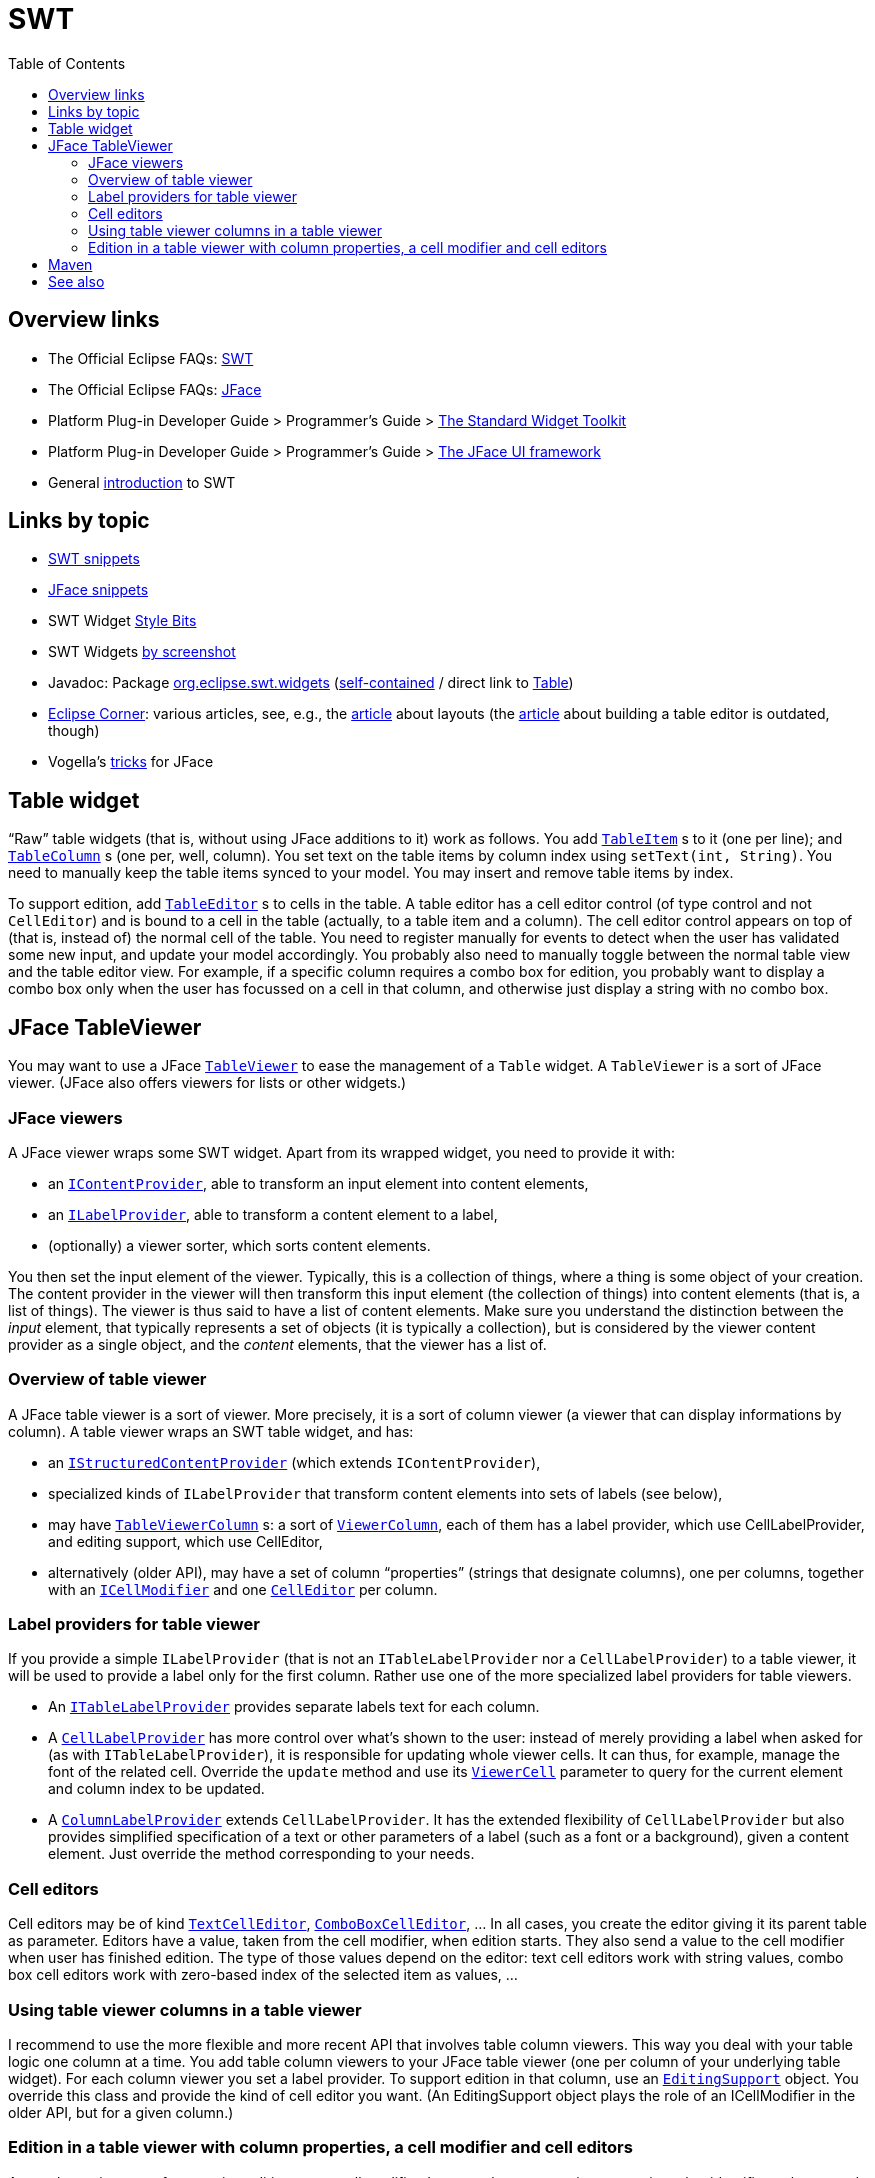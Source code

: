 = SWT
:toc:
:sectanchors:

== Overview links
* The Official Eclipse FAQs: http://wiki.eclipse.org/The_Official_Eclipse_FAQs#Standard_Widget_Toolkit_.28SWT.29[SWT]
* The Official Eclipse FAQs: http://wiki.eclipse.org/The_Official_Eclipse_FAQs#JFace[JFace]
* Platform Plug-in Developer Guide > Programmer's Guide > http://help.eclipse.org/neon/index.jsp?topic=/org.eclipse.platform.doc.isv/guide/swt.htm[The Standard Widget Toolkit]
* Platform Plug-in Developer Guide > Programmer's Guide > http://help.eclipse.org/neon/index.jsp?topic=/org.eclipse.platform.doc.isv/guide/jface.htm[The JFace UI framework]
* General http://news.sys-con.com/node/37463[introduction] to SWT

== Links by topic
* http://www.eclipse.org/swt/snippets/[SWT snippets]
* http://wiki.eclipse.org/JFaceSnippets[JFace snippets]
* SWT Widget http://wiki.eclipse.org/SWT_Widget_Style_Bits[Style Bits]
* SWT Widgets http://www.eclipse.org/swt/widgets/[by screenshot]
* Javadoc: Package http://help.eclipse.org/neon/index.jsp?topic=/org.eclipse.platform.doc.isv/reference/api/org/eclipse/swt/widgets/package-summary.html[org.eclipse.swt.widgets] (http://help.eclipse.org/neon/advanced/content.jsp?topic=/org.eclipse.platform.doc.isv/reference/api/index.html[self-contained] / direct link to http://help.eclipse.org/neon/advanced/content.jsp?topic=/org.eclipse.platform.doc.isv/reference/api/org/eclipse/swt/widgets/Table.html[Table])
* https://wiki.eclipse.org/Eclipse_Corner[Eclipse Corner]: various articles, see, e.g., the http://www.eclipse.org/articles/article.php?file=Article-Understanding-Layouts/index.html[article] about layouts (the http://www.eclipse.org/articles/Article-Table-viewer/table_viewer.html[article] about building a table editor is outdated, though)
* Vogella’s http://www.vogella.com/tutorials/EclipseJFaceTableAdvanced/article.html[tricks] for JFace

== Table widget

“Raw” table widgets (that is, without using JFace additions to it) work as follows. You add `http://help.eclipse.org/neon/advanced/content.jsp?topic=/org.eclipse.platform.doc.isv/reference/api/org/eclipse/swt/widgets/TableItem.html[TableItem]` s to it (one per line); and `http://help.eclipse.org/neon/advanced/content.jsp?topic=/org.eclipse.platform.doc.isv/reference/api/org/eclipse/swt/widgets/TableColumn.html[TableColumn]` s (one per, well, column). You set text on the table items by column index using `setText(int, String)`. You need to manually keep the table items synced to your model. You may insert and remove table items by index.

To support edition, add `http://help.eclipse.org/neon/advanced/content.jsp?topic=/org.eclipse.platform.doc.isv/reference/api/org/eclipse/swt/custom/TableEditor.html[TableEditor]` s to cells in the table. A table editor has a cell editor control (of type control and not `CellEditor`) and is bound to a cell in the table (actually, to a table item and a column). The cell editor control appears on top of (that is, instead of) the normal cell of the table. You need to register manually for events to detect when the user has validated some new input, and update your model accordingly. You probably also need to manually toggle between the normal table view and the table editor view. For example, if a specific column requires a combo box for edition, you probably want to display a combo box only when the user has focussed on a cell in that column, and otherwise just display a string with no combo box.

== JFace TableViewer

You may want to use a JFace `http://help.eclipse.org/neon/advanced/content.jsp?topic=/org.eclipse.platform.doc.isv/reference/api/org/eclipse/jface/viewers/TableViewer.html[TableViewer]` to ease the management of a `Table` widget. A `TableViewer` is a sort of JFace viewer. (JFace also offers viewers for lists or other widgets.)

=== JFace viewers

A JFace viewer wraps some SWT widget. Apart from its wrapped widget, you need to provide it with:

* an `http://help.eclipse.org/neon/advanced/content.jsp?topic=/org.eclipse.platform.doc.isv/reference/api/org/eclipse/jface/viewers/IContentProvider.html[IContentProvider]`, able to transform an input element into content elements,
* an `http://help.eclipse.org/neon/advanced/content.jsp?topic=/org.eclipse.platform.doc.isv/reference/api/org/eclipse/jface/viewers/ILabelProvider.html[ILabelProvider]`, able to transform a content element to a label,
* (optionally) a viewer sorter, which sorts content elements.

You then set the input element of the viewer. Typically, this is a collection of things, where a thing is some object of your creation. The content provider in the viewer will then transform this input element (the collection of things) into content elements (that is, a list of things). The viewer is thus said to have a list of content elements. Make sure you understand the distinction between the _input_ element, that typically represents a set of objects (it is typically a collection), but is considered by the viewer content provider as a single object, and the _content_ elements, that the viewer has a list of.

=== Overview of table viewer

A JFace table viewer is a sort of viewer. More precisely, it is a sort of column viewer (a viewer that can display informations by column). A table viewer wraps an SWT table widget, and has:

* an `http://help.eclipse.org/neon/advanced/content.jsp?topic=/org.eclipse.platform.doc.isv/reference/api/org/eclipse/jface/viewers/IStructuredContentProvider.html[IStructuredContentProvider]` (which extends `IContentProvider`),
* specialized kinds of `ILabelProvider` that transform content elements into sets of labels (see below),
* may have `http://help.eclipse.org/neon/advanced/content.jsp?topic=/org.eclipse.platform.doc.isv/reference/api/org/eclipse/jface/viewers/TableViewerColumn.html[TableViewerColumn]` s: a sort of `http://help.eclipse.org/neon/advanced/content.jsp?topic=/org.eclipse.platform.doc.isv/reference/api/org/eclipse/jface/viewers/ViewerColumn.html[ViewerColumn]`, each of them has a label provider, which use CellLabelProvider, and editing support, which use CellEditor,
* alternatively (older API), may have a set of column “properties” (strings that designate columns), one per columns, together with an `http://help.eclipse.org/neon/advanced/content.jsp?topic=/org.eclipse.platform.doc.isv/reference/api/org/eclipse/jface/viewers/ICellModifier.html[ICellModifier]` and one `http://help.eclipse.org/neon/advanced/content.jsp?topic=/org.eclipse.platform.doc.isv/reference/api/org/eclipse/jface/viewers/CellEditor.html[CellEditor]` per column.
//* Check also: `http://help.eclipse.org/neon/advanced/content.jsp?topic=/org.eclipse.platform.doc.isv/reference/api/org/eclipse/jface/viewers/ColumnViewerEditor.html[ColumnViewerEditor]`.

=== Label providers for table viewer

If you provide a simple `ILabelProvider` (that is not an `ITableLabelProvider` nor a `CellLabelProvider`) to a table viewer, it will be used to provide a label only for the first column. Rather use one of the more specialized label providers for table viewers.

* An `http://help.eclipse.org/neon/advanced/content.jsp?topic=/org.eclipse.platform.doc.isv/reference/api/org/eclipse/jface/viewers/ITableLabelProvider.html[ITableLabelProvider]` provides separate labels text for each column.
* A `http://help.eclipse.org/neon/advanced/content.jsp?topic=/org.eclipse.platform.doc.isv/reference/api/org/eclipse/jface/viewers/CellLabelProvider.html[CellLabelProvider]` has more control over what’s shown to the user: instead of merely providing a label when asked for (as with `ITableLabelProvider`), it is responsible for updating whole viewer cells. It can thus, for example, manage the font of the related cell. Override the `update` method and use its `http://help.eclipse.org/neon/advanced/content.jsp?topic=/org.eclipse.platform.doc.isv/reference/api/org/eclipse/jface/viewers/ViewerCell.html[ViewerCell]` parameter to query for the current element and column index to be updated.
* A `http://help.eclipse.org/neon/advanced/content.jsp?topic=/org.eclipse.platform.doc.isv/reference/api/org/eclipse/jface/viewers/ColumnLabelProvider.html[ColumnLabelProvider]` extends `CellLabelProvider`. It has the extended flexibility of `CellLabelProvider` but also provides simplified specification of a text or other parameters of a label (such as a font or a background), given a content element. Just override the method corresponding to your needs.

=== Cell editors

Cell editors may be of kind `http://help.eclipse.org/neon/advanced/content.jsp?topic=/org.eclipse.platform.doc.isv/reference/api/org/eclipse/jface/viewers/TextCellEditor.html[TextCellEditor]`, `http://help.eclipse.org/neon/advanced/content.jsp?topic=/org.eclipse.platform.doc.isv/reference/api/org/eclipse/jface/viewers/ComboBoxCellEditor.html[ComboBoxCellEditor]`, … In all cases, you create the editor giving it its parent table as parameter. Editors have a value, taken from the cell modifier, when edition starts. They also send a value to the cell modifier when user has finished edition. The type of those values depend on the editor: text cell editors work with string values, combo box cell editors work with zero-based index of the selected item as values, …

=== Using table viewer columns in a table viewer

I recommend to use the more flexible and more recent API that involves table column viewers. This way you deal with your table logic one column at a time. You add table column viewers to your JFace table viewer (one per column of your underlying table widget). For each column viewer you set a label provider. To support edition in that column, use an `http://help.eclipse.org/neon/advanced/content.jsp?topic=/org.eclipse.platform.doc.isv/reference/api/org/eclipse/jface/viewers/EditingSupport.html[EditingSupport]` object. You override this class and provide the kind of cell editor you want. (An EditingSupport object plays the role of an ICellModifier in the older API, but for a given column.)

=== Edition in a table viewer with column properties, a cell modifier and cell editors

As an alternative way of supporting edition, use a cell modifier. It uses column properties, text strings that identifies columns and that also are set on the viewer itself.

== Maven

Eclipse recently (and finally!) started publishing its artifacts to Maven Central. It is still to be polished somewhat, but it can be made to work.

.Include SWT as a dependency in your `pom.xml`
[source,xml]
----
<dependency>
	<groupId>org.eclipse.platform</groupId>
	<artifactId>org.eclipse.swt.gtk.linux.x86_64</artifactId>
	<version>3.105.3</version>
	<optional>true</optional>
</dependency>
----

You need to replace the artifactId with the one corresponding to your platform (see official link below).

.Include JFace as a dependency in your `pom.xml`
[source,xml]
----
<dependency>
	<groupId>org.eclipse.platform</groupId>
	<artifactId>org.eclipse.jface</artifactId>
	<version>3.12.2</version>
</dependency>
----

When depending on SWT, you also need to add the following in your dependencyManagement section (to specify the versions and hence avoid relying on the versions ranges provided in the pom of SWT).

.Specify version of dependencies in your `pom.xml`
[source,xml]
----
<dependencyManagement>
	<dependencies>
		<dependency>
			<groupId>org.eclipse.platform</groupId>
			<artifactId>org.eclipse.swt</artifactId>
			<version>3.105.3</version>
		</dependency>
		<dependency>
			<groupId>org.eclipse.platform</groupId>
			<artifactId>org.eclipse.core.commands</artifactId>
			<version>3.8.1</version>
		</dependency>
		<dependency>
			<groupId>org.eclipse.platform</groupId>
			<artifactId>org.eclipse.equinox.common</artifactId>
			<version>3.8.0</version>
		</dependency>
	</dependencies>
</dependencyManagement>
----

Further notes:

* Official link:++http://search.maven.org/#search|ga|1|g:%22org.eclipse.platform%22 org.eclipse.swt++[SWT], link:++http://search.maven.org/#search|ga|1|g:%22org.eclipse.platform%22 a:%22org.eclipse.jface%22++[JFace] artifacts in Central
* Some non-official SWT artifacts misleadingly seem more recent than the official ones (e.g., 4.6.1 instead of 3.105.0), because they use the version of the Eclipse release in which the SWT artifact is found rather than the version of the artifact itself. (You can easily check this. In Eclipse Neon, check Eclipse Installation Details, Plug-ins, Plug-in Id `org.eclipse.swt`: it has version 3.105…) (https://bugs.eclipse.org/bugs/show_bug.cgi?id=484004#c90[Source].)
* Bug https://bugs.eclipse.org/bugs/show_bug.cgi?id=484004[484004] - Start publishing Eclipse platform artifacts to Maven central 
* Current https://bugs.eclipse.org/bugs/show_bug.cgi?id=510186[discussion] about correctly releasing SWT to Maven Central (and https://bugs.eclipse.org/bugs/show_bug.cgi?id=510072[related])

== See also
* http://wiki.eclipse.org/JFace_Data_Binding[JFace Data Binding]

